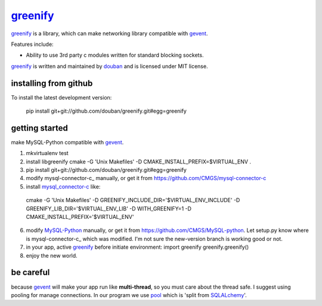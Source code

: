 greenify_
=========

greenify_ is a library, which can make networking library compatible with gevent_.

Features include:

* Ability to use 3rd party c modules written for standard blocking sockets.

greenify_ is written and maintained by `douban`_ and is licensed under MIT license.

installing from github
----------------------

To install the latest development version:

  pip install git+git://github.com/douban/greenify.git#egg=greenify

getting started
---------------

make MySQL-Python compatible with gevent_.

1. mkvirtualenv test

2. install libgreenify
   cmake -G 'Unix Makefiles' -D CMAKE_INSTALL_PREFIX=$VIRTUAL_ENV .

3. pip install git+git://github.com/douban/greenify.git#egg=greenify

4. modify mysql-connector-c_ manually, or get it from https://github.com/CMGS/mysql-connector-c

5. install mysql_connector-c_ like:
  cmake -G 'Unix Makefiles' -D GREENIFY_INCLUDE_DIR='$VIRTUAL_ENV_INCLUDE' -D GREENIFY_LIB_DIR='$VIRTUAL_ENV_LIB' -D WITH_GREENIFY=1 -D CMAKE_INSTALL_PREFIX='$VIRTUAL_ENV'

6. modify MySQL-Python_ manually, or get it from https://github.com/CMGS/MySQL-python. Let setup.py know where is mysql-connector-c_ which was modified. I'm not sure the new-version branch is working good or not.

7. in your app, active greenify_ before initiate environment:
   import greenify
   greenify.greenify()

8. enjoy the new world.

be careful
----------

because gevent_ will make your app run like **multi-thread**, so you must care about the thread safe. I suggest using pooling for manage connections. In our program we use pool_ which is 'split from SQLALchemy_'.

.. _gevent: http://www.gevent.org
.. _greenify: https://github.com/douban/greenify
.. _douban: http://www.douban.com
.. _mysql_connector-c: http://dev.mysql.com/downloads/connector/c/
.. _MySQL-Python: https://github.com/farcepest/MySQLdb1
.. _pool: https://github.com/CMGS/pool
.. _SQLALchemy: http://www.sqlalchemy.org/
